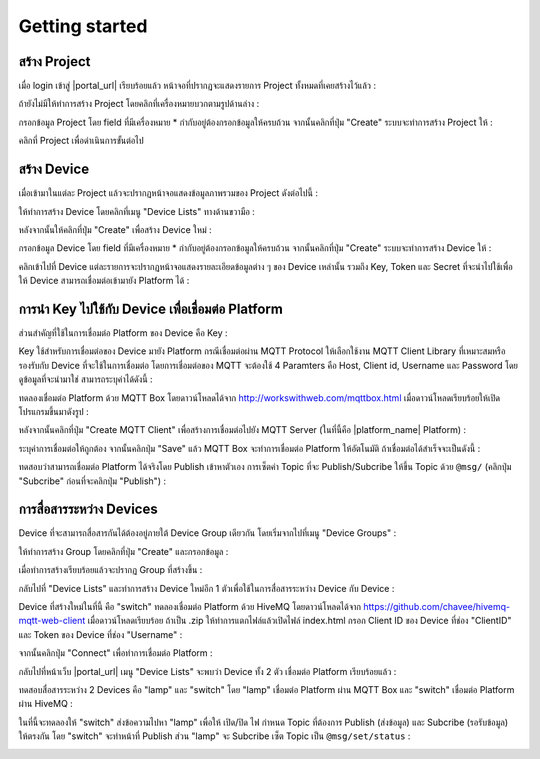 Getting started
===============

สร้าง Project
----------------

เมื่อ login เข้าสู่ |portal_url| เรียบร้อยแล้ว หน้าจอที่ปรากฏจะแสดงรายการ Project ทั้งหมดที่เคยสร้างไว้แล้ว :

.. image:: _static/project_list.png


ถ้ายังไม่มีให้ทำการสร้าง Project โดยคลิกที่เครื่องหมายบวกตามรูปด้านล่าง :

.. image:: _static/project_create.png


กรอกข้อมูล Project โดย field ที่มีเครื่องหมาย * กำกับอยู่ต้องกรอกข้อมูลให้ครบถ้วน จากนั้นคลิกที่ปุ่ม "Create" ระบบจะทำการสร้าง Project ให้ : 

.. image:: _static/project_first.png

คลิกที่ Project เพื่อดำเนินการขั้นต่อไป


สร้าง Device
----------------

เมื่อเข้ามาในแต่ละ Project แล้วจะปรากฏหน้าจอแสดงข้อมูลภาพรวมของ Project ดังต่อไปนี้ :

.. image:: _static/project_overview.png

ให้ทำการสร้าง Device โดยคลิกที่เมนู "Device Lists" ทางด้านขวามือ :

.. image:: _static/device_list.png

หลังจากนั้นให้คลิกที่ปุ่ม "Create" เพื่อสร้าง Device ใหม่ :

.. image:: _static/device_create.png

กรอกข้อมูล Device โดย field ที่มีเครื่องหมาย * กำกับอยู่ต้องกรอกข้อมูลให้ครบถ้วน จากนั้นคลิกที่ปุ่ม "Create" ระบบจะทำการสร้าง Device ให้ : 

.. image:: _static/device_first.png

คลิกเข้าไปที่ Device แต่ละรายการจะปรากฏหน้าจอแสดงรายละเอียดข้อมูลต่าง ๆ ของ Device เหล่านั้น รวมถึง Key, Token และ Secret ที่จะนำไปใช้เพื่อให้ Device สามารถเชื่อมต่อเข้ามายัง Platform ได้ :

.. image:: _static/device_detail.png

.. _key-device-platform:

การนำ Key ไปใช้กับ Device เพื่อเชื่อมต่อ Platform
-------------------------------------------------

ส่วนสำคัญที่ใช้ในการเชื่อมต่อ Platform ของ Device คือ Key :

.. image:: _static/device_key.png

Key ใช้สำหรับการเชื่อมต่อของ Device มายัง Platform กรณีเชื่อมต่อผ่าน MQTT Protocol ให้เลือกใช้งาน MQTT Client Library ที่เหมาะสมหรือรองรับกับ Device ที่จะใช้ในการเชื่อมต่อ โดยการเชื่อมต่อของ MQTT จะต้องใช้ 4 Paramters คือ Host, Client id, Username และ Password โดยดูข้อมูลที่จะนำมาใช่ สามารถระบุค่าได้ดังนี้ :

.. list-table::
  :widths: 30 50
   * - **Host**
     - |broker_url|
   * - **Port**
     - 1883 (mqtt), 1884 (mqtts)
   * - **Client ID**
     - Client ID ของ Device ที่สร้างขึ้นใน |platform_name|
   * - **Username**
     - Token ของ Device ที่สร้างขึ้นใน |platform_name|
   * - **Password**
     - ยังไม่ต้องระบุ (ใช้สำหรับกรณีที่ต้องการตรวจสอบที่เพิ่มมากขึ้น)

ทดลองเชื่อมต่อ Platform ด้วย MQTT Box โดยดาวน์โหลดได้จาก http://workswithweb.com/mqttbox.html เมื่อดาวน์โหลดเรียบร้อยให้เปิดโปรแกรมขึ้นมาดังรูป :

.. image:: _static/mqttbox_create.png

หลังจากนั้นคลิกที่ปุ่ม "Create MQTT Client" เพื่อสร้างการเชื่อมต่อไปยัง MQTT Server (ในที่นี้คือ |platform_name| Platform) :

.. image:: _static/mqttbox_config.png

ระบุค่าการเชื่อมต่อให้ถูกต้อง จากนั้นคลิกปุ่ม "Save" แล้ว MQTT Box จะทำการเชื่อมต่อ Platform ให้อัตโนมัติ ถ้าเชื่อมต่อได้สำเร็จจะเป็นดังนี้ :

.. image:: _static/mqttbox_connected.png

ทดสอบว่าสามารถเชื่อมต่อ Platform ได้จริงโดย Publish เข้าหาตัวเอง การเซ็ตค่า Topic ที่จะ Publish/Subcribe ให้ขึ้น Topic ด้วย ``@msg/`` (คลิกปุ่ม "Subcribe" ก่อนที่จะคลิกปุ่ม "Publish") :

.. image:: _static/mqttbox_self_pubsub.png


การสื่อสารระหว่าง Devices
---------------------------

Device ที่จะสามารถสื่อสารกันได้ต้องอยู่ภายใต้ Device Group เดียวกัน โดยเริ่มจากไปที่เมนู "Device Groups" :

.. image:: _static/group_list.png

ให้ทำการสร้าง Group โดยคลิกที่ปุ่ม "Create" และกรอกข้อมูล :

.. image:: _static/group_create.png

เมื่อทำการสร้างเรียบร้อยแล้วจะปรากฏ Group ที่สร้างขึ้น :

.. image:: _static/group_first.png

กลับไปที่ "Device Lists" และทำการสร้าง Device ใหม่อีก 1 ตัวเพื่อใช้ในการสื่อสารระหว่าง Device กับ Device :

.. image:: _static/device_2item.png

Device ที่สร้างใหม่ในที่นี้ คือ "switch" ทดลองเชื่อมต่อ Platform ด้วย HiveMQ โดยดาวน์โหลดได้จาก https://github.com/chavee/hivemq-mqtt-web-client เมื่อดาวน์โหลดเรียบร้อย ถ้าเป็น .zip ให้ทำการแตกไฟล์แล้วเปิดไฟล์ index.html กรอก Client ID ของ Device ที่ช่อง "ClientID" และ Token ของ Device ที่ช่อง "Username" :

.. image:: _static/hivemq_config.png

จากนั้นคลิกปุ่ม "Connect" เพื่อทำการเชื่อมต่อ Platform : 

.. image:: _static/hivemq_connected.png

กลับไปที่หน้าเว็บ |portal_url| เมนู "Device Lists" จะพบว่า Device ทั้ง 2 ตัว เชื่อมต่อ Platform เรียบร้อยแล้ว :

.. image:: _static/device_online_list.png

ทดสอบสื่อสารระหว่าง 2 Devices คือ "lamp" และ "switch" โดย "lamp" เชื่อมต่อ Platform ผ่าน MQTT Box และ "switch" เชื่อมต่อ Platform ผ่าน HiveMQ :

.. image:: _static/mqttbox_hivemq.png

ในที่นี้จะทดลองให้ "switch" ส่งข้อความไปหา "lamp" เพื่อให้ เปิด/ปิด ไฟ กำหนด Topic ที่ต้องการ Publish (ส่งข้อมูล) และ Subcribe (รอรับข้อมูล) ให้ตรงกัน โดย "switch" จะทำหน้าที่ Publish ส่วน "lamp" จะ Subcribe เซ็ต Topic เป็น ``@msg/set/status`` :

.. image:: _static/msg_pub_sub.png
